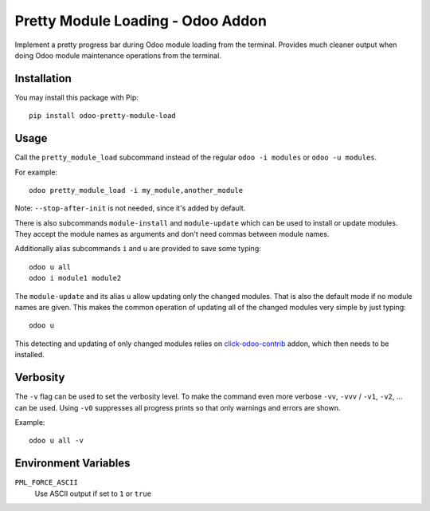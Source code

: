 Pretty Module Loading - Odoo Addon
==================================

Implement a pretty progress bar during Odoo module loading from the
terminal.  Provides much cleaner output when doing Odoo module
maintenance operations from the terminal.


Installation
------------

You may install this package with Pip::

    pip install odoo-pretty-module-load


Usage
-----

Call the ``pretty_module_load`` subcommand instead of the regular
``odoo -i modules`` or ``odoo -u modules``.

For example::

    odoo pretty_module_load -i my_module,another_module

Note: ``--stop-after-init`` is not needed, since it's added by default.

There is also subcommands ``module-install`` and ``module-update`` which
can be used to install or update modules.  They accept the module names
as arguments and don't need commas between module names.

Additionally alias subcommands ``i`` and ``u`` are provided to save some
typing::

    odoo u all
    odoo i module1 module2

The ``module-update`` and its alias ``u`` allow updating only the
changed modules.  That is also the default mode if no module names are
given.  This makes the common operation of updating all of the changed
modules very simple by just typing::

    odoo u

This detecting and updating of only changed modules relies on
`click-odoo-contrib`_ addon, which then needs to be installed.

.. _click-odoo-contrib: https://github.com/acsone/click-odoo-contrib


Verbosity
---------

The ``-v`` flag can be used to set the verbosity level.  To make the
command even more verbose ``-vv``, ``-vvv``  / ``-v1``, ``-v2``, ... can
be used. Using ``-v0`` suppresses all progress prints so that only
warnings and errors are shown.

Example::

    odoo u all -v


Environment Variables
---------------------

``PML_FORCE_ASCII``
  Use ASCII output if set to ``1`` or ``true``
